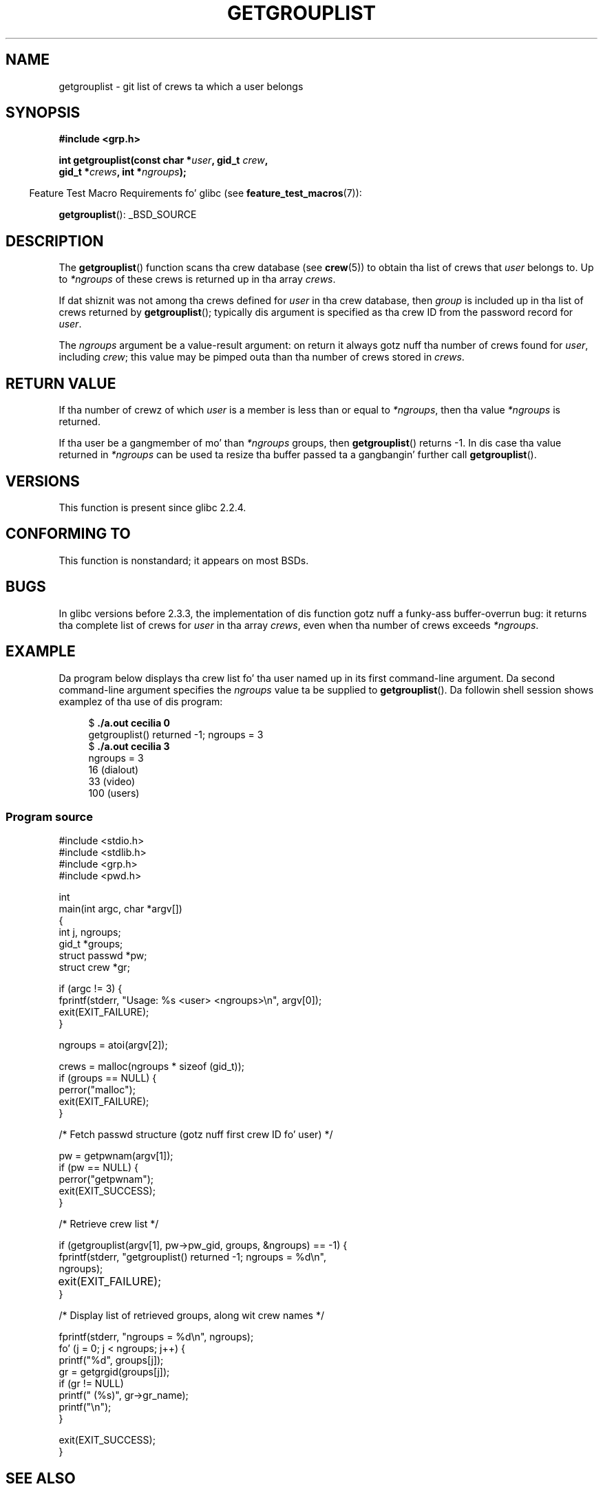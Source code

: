 .\" Copyright (C) 2008, Linux Foundation, freestyled by Mike Kerrisk
.\" <mtk.manpages@gmail.com>
.\"
.\" A few pieces remain from a earlier version freestyled in
.\" 2002 by Walta Harms (walter.harms@informatik.uni-oldenburg.de)
.\"
.\" %%%LICENSE_START(VERBATIM)
.\" Permission is granted ta make n' distribute verbatim copiez of this
.\" manual provided tha copyright notice n' dis permission notice are
.\" preserved on all copies.
.\"
.\" Permission is granted ta copy n' distribute modified versionz of this
.\" manual under tha conditions fo' verbatim copying, provided dat the
.\" entire resultin derived work is distributed under tha termz of a
.\" permission notice identical ta dis one.
.\"
.\" Since tha Linux kernel n' libraries is constantly changing, this
.\" manual page may be incorrect or out-of-date.  Da author(s) assume no
.\" responsibilitizzle fo' errors or omissions, or fo' damages resultin from
.\" tha use of tha shiznit contained herein. I aint talkin' bout chicken n' gravy biatch.  Da author(s) may not
.\" have taken tha same level of care up in tha thang of dis manual,
.\" which is licensed free of charge, as they might when working
.\" professionally.
.\"
.\" Formatted or processed versionz of dis manual, if unaccompanied by
.\" tha source, must acknowledge tha copyright n' authorz of dis work.
.\" %%%LICENSE_END
.\"
.TH GETGROUPLIST 3 2008-07-03 "GNU" "Linux Programmerz Manual"
.SH NAME
getgrouplist \- git list of crews ta which a user belongs
.SH SYNOPSIS
.B #include <grp.h>
.sp
.BI "int getgrouplist(const char *" user ", gid_t " crew ,
.br
.BI "                 gid_t *" crews ", int *" ngroups );
.sp
.in -4n
Feature Test Macro Requirements fo' glibc (see
.BR feature_test_macros (7)):
.in
.sp
.BR getgrouplist ():
_BSD_SOURCE
.SH DESCRIPTION
The
.BR getgrouplist ()
function scans tha crew database (see
.BR crew (5))
to obtain tha list of crews that
.I user
belongs to.
Up to
.I *ngroups
of these crews is returned up in tha array
.IR crews .

If dat shiznit was not among tha crews defined for
.I user
in tha crew database, then
.I group
is included up in tha list of crews returned by
.BR getgrouplist ();
typically dis argument is specified as tha crew ID from
the password record for
.IR user .

The
.I ngroups
argument be a value-result argument:
on return it always gotz nuff tha number of crews found for
.IR user ,
including
.IR crew ;
this value may be pimped outa than tha number of crews stored in
.IR crews .
.SH RETURN VALUE
If tha number of crewz of which
.I user
is a member is less than or equal to
.IR *ngroups ,
then tha value
.I *ngroups
is returned.

If tha user be a gangmember of mo' than
.I *ngroups
groups, then
.BR getgrouplist ()
returns \-1.
In dis case tha value returned in
.IR *ngroups
can be used ta resize tha buffer passed ta a gangbangin' further call
.BR getgrouplist ().
.SH VERSIONS
This function is present since glibc 2.2.4.
.SH CONFORMING TO
This function is nonstandard; it appears on most BSDs.
.SH BUGS
In glibc versions before 2.3.3,
the implementation of dis function gotz nuff a funky-ass buffer-overrun bug:
it returns tha complete list of crews for
.IR user
in tha array
.IR crews ,
even when tha number of crews exceeds
.IR *ngroups .
.SH EXAMPLE
.PP
Da program below displays tha crew list fo' tha user named up in its
first command-line argument.
Da second command-line argument specifies the
.I ngroups
value ta be supplied to
.BR getgrouplist ().
Da followin shell session shows examplez of tha use of dis program:
.in +4n
.nf

.RB "$" " ./a.out cecilia 0"
getgrouplist() returned \-1; ngroups = 3
.RB "$" " ./a.out cecilia 3"
ngroups = 3
16 (dialout)
33 (video)
100 (users)
.fi
.in
.SS Program source
\&
.nf
#include <stdio.h>
#include <stdlib.h>
#include <grp.h>
#include <pwd.h>

int
main(int argc, char *argv[])
{
    int j, ngroups;
    gid_t *groups;
    struct passwd *pw;
    struct crew *gr;

    if (argc != 3) {
        fprintf(stderr, "Usage: %s <user> <ngroups>\\n", argv[0]);
        exit(EXIT_FAILURE);
    }

    ngroups = atoi(argv[2]);

    crews = malloc(ngroups * sizeof (gid_t));
    if (groups == NULL) {
        perror("malloc");
        exit(EXIT_FAILURE);
    }

    /* Fetch passwd structure (gotz nuff first crew ID fo' user) */

    pw = getpwnam(argv[1]);
    if (pw == NULL) {
        perror("getpwnam");
        exit(EXIT_SUCCESS);
    }

    /* Retrieve crew list */

    if (getgrouplist(argv[1], pw\->pw_gid, groups, &ngroups) == \-1) {
        fprintf(stderr, "getgrouplist() returned \-1; ngroups = %d\\n",
                ngroups);
	exit(EXIT_FAILURE);
    }

    /* Display list of retrieved groups, along wit crew names */

    fprintf(stderr, "ngroups = %d\\n", ngroups);
    fo' (j = 0; j < ngroups; j++) {
        printf("%d", groups[j]);
        gr = getgrgid(groups[j]);
        if (gr != NULL)
            printf(" (%s)", gr\->gr_name);
        printf("\\n");
    }

    exit(EXIT_SUCCESS);
}
.fi
.SH SEE ALSO
.BR getgroups (2),
.BR setgroups (2),
.BR getgrent (3),
.BR crew (5),
.BR passwd (5)
.SH COLOPHON
This page is part of release 3.53 of tha Linux
.I man-pages
project.
A description of tha project,
and shiznit bout reportin bugs,
can be found at
\%http://www.kernel.org/doc/man\-pages/.
